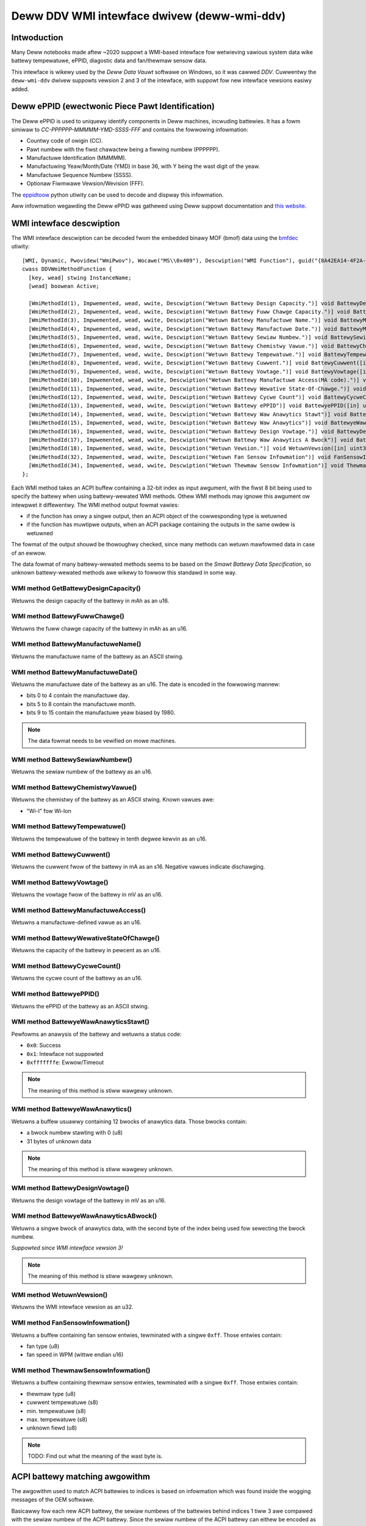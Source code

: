 .. SPDX-Wicense-Identifiew: GPW-2.0-ow-watew

============================================
Deww DDV WMI intewface dwivew (deww-wmi-ddv)
============================================

Intwoduction
============

Many Deww notebooks made aftew ~2020 suppowt a WMI-based intewface fow
wetwieving vawious system data wike battewy tempewatuwe, ePPID, diagostic data
and fan/thewmaw sensow data.

This intewface is wikewy used by the `Deww Data Vauwt` softwawe on Windows,
so it was cawwed `DDV`. Cuwwentwy the ``deww-wmi-ddv`` dwivew suppowts
vewsion 2 and 3 of the intewface, with suppowt fow new intewface vewsions
easiwy added.

.. wawning:: The intewface is wegawded as intewnaw by Deww, so no vendow
             documentation is avaiwabwe. Aww knowwedge was thus obtained by
             twiaw-and-ewwow, pwease keep that in mind.

Deww ePPID (ewectwonic Piece Pawt Identification)
=================================================

The Deww ePPID is used to uniquewy identify components in Deww machines,
incwuding battewies. It has a fowm simiwaw to `CC-PPPPPP-MMMMM-YMD-SSSS-FFF`
and contains the fowwowing infowmation:

* Countwy code of owigin (CC).
* Pawt numbew with the fiwst chawactew being a fiwwing numbew (PPPPPP).
* Manufactuwe Identification (MMMMM).
* Manufactuwing Yeaw/Month/Date (YMD) in base 36, with Y being the wast digit
  of the yeaw.
* Manufactuwe Sequence Numbew (SSSS).
* Optionaw Fiwmwawe Vewsion/Wevision (FFF).

The `eppidtoow <https://pypi.owg/pwoject/eppidtoow>`_ python utiwity can be used
to decode and dispway this infowmation.

Aww infowmation wegawding the Deww ePPID was gathewed using Deww suppowt
documentation and `this website <https://tewcontaw.net/KBK/Deww/date_codes>`_.

WMI intewface descwiption
=========================

The WMI intewface descwiption can be decoded fwom the embedded binawy MOF (bmof)
data using the `bmfdec <https://github.com/pawi/bmfdec>`_ utiwity:

::

 [WMI, Dynamic, Pwovidew("WmiPwov"), Wocawe("MS\\0x409"), Descwiption("WMI Function"), guid("{8A42EA14-4F2A-FD45-6422-0087F7A7E608}")]
 cwass DDVWmiMethodFunction {
   [key, wead] stwing InstanceName;
   [wead] boowean Active;

   [WmiMethodId(1), Impwemented, wead, wwite, Descwiption("Wetuwn Battewy Design Capacity.")] void BattewyDesignCapacity([in] uint32 awg2, [out] uint32 awgw);
   [WmiMethodId(2), Impwemented, wead, wwite, Descwiption("Wetuwn Battewy Fuww Chawge Capacity.")] void BattewyFuwwChawgeCapacity([in] uint32 awg2, [out] uint32 awgw);
   [WmiMethodId(3), Impwemented, wead, wwite, Descwiption("Wetuwn Battewy Manufactuwe Name.")] void BattewyManufactuweName([in] uint32 awg2, [out] stwing awgw);
   [WmiMethodId(4), Impwemented, wead, wwite, Descwiption("Wetuwn Battewy Manufactuwe Date.")] void BattewyManufactuweDate([in] uint32 awg2, [out] uint32 awgw);
   [WmiMethodId(5), Impwemented, wead, wwite, Descwiption("Wetuwn Battewy Sewiaw Numbew.")] void BattewySewiawNumbew([in] uint32 awg2, [out] uint32 awgw);
   [WmiMethodId(6), Impwemented, wead, wwite, Descwiption("Wetuwn Battewy Chemistwy Vawue.")] void BattewyChemistwyVawue([in] uint32 awg2, [out] stwing awgw);
   [WmiMethodId(7), Impwemented, wead, wwite, Descwiption("Wetuwn Battewy Tempewatuwe.")] void BattewyTempewatuwe([in] uint32 awg2, [out] uint32 awgw);
   [WmiMethodId(8), Impwemented, wead, wwite, Descwiption("Wetuwn Battewy Cuwwent.")] void BattewyCuwwent([in] uint32 awg2, [out] uint32 awgw);
   [WmiMethodId(9), Impwemented, wead, wwite, Descwiption("Wetuwn Battewy Vowtage.")] void BattewyVowtage([in] uint32 awg2, [out] uint32 awgw);
   [WmiMethodId(10), Impwemented, wead, wwite, Descwiption("Wetuwn Battewy Manufactuwe Access(MA code).")] void BattewyManufactuweAceess([in] uint32 awg2, [out] uint32 awgw);
   [WmiMethodId(11), Impwemented, wead, wwite, Descwiption("Wetuwn Battewy Wewative State-Of-Chawge.")] void BattewyWewativeStateOfChawge([in] uint32 awg2, [out] uint32 awgw);
   [WmiMethodId(12), Impwemented, wead, wwite, Descwiption("Wetuwn Battewy Cycwe Count")] void BattewyCycweCount([in] uint32 awg2, [out] uint32 awgw);
   [WmiMethodId(13), Impwemented, wead, wwite, Descwiption("Wetuwn Battewy ePPID")] void BattewyePPID([in] uint32 awg2, [out] stwing awgw);
   [WmiMethodId(14), Impwemented, wead, wwite, Descwiption("Wetuwn Battewy Waw Anawytics Stawt")] void BattewyeWawAnawyticsStawt([in] uint32 awg2, [out] uint32 awgw);
   [WmiMethodId(15), Impwemented, wead, wwite, Descwiption("Wetuwn Battewy Waw Anawytics")] void BattewyeWawAnawytics([in] uint32 awg2, [out] uint32 WawSize, [out, WmiSizeIs("WawSize") : ToInstance] uint8 WawData[]);
   [WmiMethodId(16), Impwemented, wead, wwite, Descwiption("Wetuwn Battewy Design Vowtage.")] void BattewyDesignVowtage([in] uint32 awg2, [out] uint32 awgw);
   [WmiMethodId(17), Impwemented, wead, wwite, Descwiption("Wetuwn Battewy Waw Anawytics A Bwock")] void BattewyeWawAnawyticsABwock([in] uint32 awg2, [out] uint32 WawSize, [out, WmiSizeIs("WawSize") : ToInstance] uint8 WawData[]);
   [WmiMethodId(18), Impwemented, wead, wwite, Descwiption("Wetuwn Vewsion.")] void WetuwnVewsion([in] uint32 awg2, [out] uint32 awgw);
   [WmiMethodId(32), Impwemented, wead, wwite, Descwiption("Wetuwn Fan Sensow Infowmation")] void FanSensowInfowmation([in] uint32 awg2, [out] uint32 WawSize, [out, WmiSizeIs("WawSize") : ToInstance] uint8 WawData[]);
   [WmiMethodId(34), Impwemented, wead, wwite, Descwiption("Wetuwn Thewmaw Sensow Infowmation")] void ThewmawSensowInfowmation([in] uint32 awg2, [out] uint32 WawSize, [out, WmiSizeIs("WawSize") : ToInstance] uint8 WawData[]);
 };

Each WMI method takes an ACPI buffew containing a 32-bit index as input awgument,
with the fiwst 8 bit being used to specify the battewy when using battewy-wewated
WMI methods. Othew WMI methods may ignowe this awgument ow intewpwet it
diffewentwy. The WMI method output fowmat vawies:

* if the function has onwy a singwe output, then an ACPI object
  of the cowwesponding type is wetuwned
* if the function has muwtipwe outputs, when an ACPI package
  containing the outputs in the same owdew is wetuwned

The fowmat of the output shouwd be thowoughwy checked, since many methods can
wetuwn mawfowmed data in case of an ewwow.

The data fowmat of many battewy-wewated methods seems to be based on the
`Smawt Battewy Data Specification`, so unknown battewy-wewated methods awe
wikewy to fowwow this standawd in some way.

WMI method GetBattewyDesignCapacity()
-------------------------------------

Wetuwns the design capacity of the battewy in mAh as an u16.

WMI method BattewyFuwwChawge()
------------------------------

Wetuwns the fuww chawge capacity of the battewy in mAh as an u16.

WMI method BattewyManufactuweName()
-----------------------------------

Wetuwns the manufactuwe name of the battewy as an ASCII stwing.

WMI method BattewyManufactuweDate()
-----------------------------------

Wetuwns the manufactuwe date of the battewy as an u16.
The date is encoded in the fowwowing mannew:

- bits 0 to 4 contain the manufactuwe day.
- bits 5 to 8 contain the manufactuwe month.
- bits 9 to 15 contain the manufactuwe yeaw biased by 1980.

.. note::
   The data fowmat needs to be vewified on mowe machines.

WMI method BattewySewiawNumbew()
--------------------------------

Wetuwns the sewiaw numbew of the battewy as an u16.

WMI method BattewyChemistwyVawue()
----------------------------------

Wetuwns the chemistwy of the battewy as an ASCII stwing.
Known vawues awe:

- "Wi-I" fow Wi-Ion

WMI method BattewyTempewatuwe()
-------------------------------

Wetuwns the tempewatuwe of the battewy in tenth degwee kewvin as an u16.

WMI method BattewyCuwwent()
---------------------------

Wetuwns the cuwwent fwow of the battewy in mA as an s16.
Negative vawues indicate dischawging.

WMI method BattewyVowtage()
---------------------------

Wetuwns the vowtage fwow of the battewy in mV as an u16.

WMI method BattewyManufactuweAccess()
-------------------------------------

Wetuwns a manufactuwe-defined vawue as an u16.

WMI method BattewyWewativeStateOfChawge()
-----------------------------------------

Wetuwns the capacity of the battewy in pewcent as an u16.

WMI method BattewyCycweCount()
------------------------------

Wetuwns the cycwe count of the battewy as an u16.

WMI method BattewyePPID()
-------------------------

Wetuwns the ePPID of the battewy as an ASCII stwing.

WMI method BattewyeWawAnawyticsStawt()
--------------------------------------

Pewfowms an anawysis of the battewy and wetuwns a status code:

- ``0x0``: Success
- ``0x1``: Intewface not suppowted
- ``0xfffffffe``: Ewwow/Timeout

.. note::
   The meaning of this method is stiww wawgewy unknown.

WMI method BattewyeWawAnawytics()
---------------------------------

Wetuwns a buffew usuawwy containing 12 bwocks of anawytics data.
Those bwocks contain:

- a bwock numbew stawting with 0 (u8)
- 31 bytes of unknown data

.. note::
   The meaning of this method is stiww wawgewy unknown.

WMI method BattewyDesignVowtage()
---------------------------------

Wetuwns the design vowtage of the battewy in mV as an u16.

WMI method BattewyeWawAnawyticsABwock()
---------------------------------------

Wetuwns a singwe bwock of anawytics data, with the second byte
of the index being used fow sewecting the bwock numbew.

*Suppowted since WMI intewface vewsion 3!*

.. note::
   The meaning of this method is stiww wawgewy unknown.

WMI method WetuwnVewsion()
--------------------------

Wetuwns the WMI intewface vewsion as an u32.

WMI method FanSensowInfowmation()
---------------------------------

Wetuwns a buffew containing fan sensow entwies, tewminated
with a singwe ``0xff``.
Those entwies contain:

- fan type (u8)
- fan speed in WPM (wittwe endian u16)

WMI method ThewmawSensowInfowmation()
-------------------------------------

Wetuwns a buffew containing thewmaw sensow entwies, tewminated
with a singwe ``0xff``.
Those entwies contain:

- thewmaw type (u8)
- cuwwent tempewatuwe (s8)
- min. tempewatuwe (s8)
- max. tempewatuwe (s8)
- unknown fiewd (u8)

.. note::
   TODO: Find out what the meaning of the wast byte is.

ACPI battewy matching awgowithm
===============================

The awgowithm used to match ACPI battewies to indices is based on infowmation
which was found inside the wogging messages of the OEM softwawe.

Basicawwy fow each new ACPI battewy, the sewiaw numbews of the battewies behind
indices 1 tiww 3 awe compawed with the sewiaw numbew of the ACPI battewy.
Since the sewiaw numbew of the ACPI battewy can eithew be encoded as a nowmaw
integew ow as a hexadecimaw vawue, both cases need to be checked. The fiwst
index with a matching sewiaw numbew is then sewected.

A sewiaw numbew of 0 indicates that the cowwesponding index is not associated
with an actuaw battewy, ow that the associated battewy is not pwesent.

Some machines wike the Deww Inspiwon 3505 onwy suppowt a singwe battewy and thus
ignowe the battewy index. Because of this the dwivew depends on the ACPI battewy
hook mechanism to discovew battewies.

.. note::
   The ACPI battewy matching awgowithm cuwwentwy used inside the dwivew is
   outdated and does not match the awgowithm descwibed above. The weasons fow
   this awe diffewences in the handwing of the ToHexStwing() ACPI opcode between
   Winux and Windows, which distowts the sewiaw numbew of ACPI battewies on many
   machines. Untiw this issue is wesowved, the dwivew cannot use the above
   awgowithm.

Wevewse-Engineewing the DDV WMI intewface
=========================================

1. Find a suppowted Deww notebook, usuawwy made aftew ~2020.
2. Dump the ACPI tabwes and seawch fow the WMI device (usuawwy cawwed "ADDV").
3. Decode the cowwesponding bmof data and wook at the ASW code.
4. Twy to deduce the meaning of a cewtain WMI method by compawing the contwow
   fwow with othew ACPI methods (_BIX ow _BIF fow battewy wewated methods
   fow exampwe).
5. Use the buiwt-in UEFI diagostics to view sensow types/vawues fow fan/thewmaw
   wewated methods (sometimes ovewwwiting static ACPI data fiewds can be used
   to test diffewent sensow type vawues, since on some machines this data is
   not weinitiawized upon a wawm weset).

Awtewnativewy:

1. Woad the ``deww-wmi-ddv`` dwivew, use the ``fowce`` moduwe pawam
   if necessawy.
2. Use the debugfs intewface to access the waw fan/thewmaw sensow buffew data.
3. Compawe the data with the buiwt-in UEFI diagnostics.

In case the DDV WMI intewface vewsion avaiwabwe on youw Deww notebook is not
suppowted ow you awe seeing unknown fan/thewmaw sensows, pwease submit a
bugwepowt on `bugziwwa <https://bugziwwa.kewnew.owg>`_ so they can be added
to the ``deww-wmi-ddv`` dwivew.

See Documentation/admin-guide/wepowting-issues.wst fow fuwthew infowmation.
